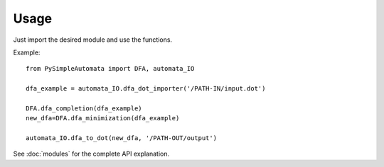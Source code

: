 Usage
-----

Just import the desired module and use the functions.

Example::

    from PySimpleAutomata import DFA, automata_IO

    dfa_example = automata_IO.dfa_dot_importer('/PATH-IN/input.dot')

    DFA.dfa_completion(dfa_example)
    new_dfa=DFA.dfa_minimization(dfa_example)

    automata_IO.dfa_to_dot(new_dfa, '/PATH-OUT/output')

See :doc:`modules` for the complete API explanation.


